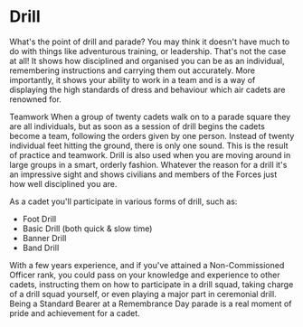 * Drill
What's the point of drill and parade? You may think it doesn't have much to do with things like adventurous training, or leadership. That's not the case at all! It shows how disciplined and organised you can be as an individual, remembering instructions and carrying them out accurately. More importantly, it shows your ability to work in a team and is a way of displaying the high standards of dress and behaviour which air cadets are renowned for.

Teamwork
When a group of twenty cadets walk on to a parade square they are all individuals, but as soon as a session of drill begins the cadets become a team, following the orders given by one person. Instead of twenty individual feet hitting the ground, there is only one sound. This is the result of practice and teamwork.
Drill is also used when you are moving around in large groups in a smart, orderly fashion. Whatever the reason for a drill it's an impressive sight and shows civilians and members of the Forces just how well disciplined you are.

 
As a cadet you'll participate in various forms of drill, such as:

- Foot Drill
- Basic Drill (both quick & slow time)
- Banner Drill
- Band Drill

With a few years experience, and if you've attained a Non-Commissioned Officer rank, you could pass on your knowledge and experience to other cadets, instructing them on how to participate in a drill squad, taking charge of a drill squad yourself, or even playing a major part in ceremonial drill. Being a Standard Bearer at a Remembrance Day parade is a real moment of pride and achievement for a cadet.
